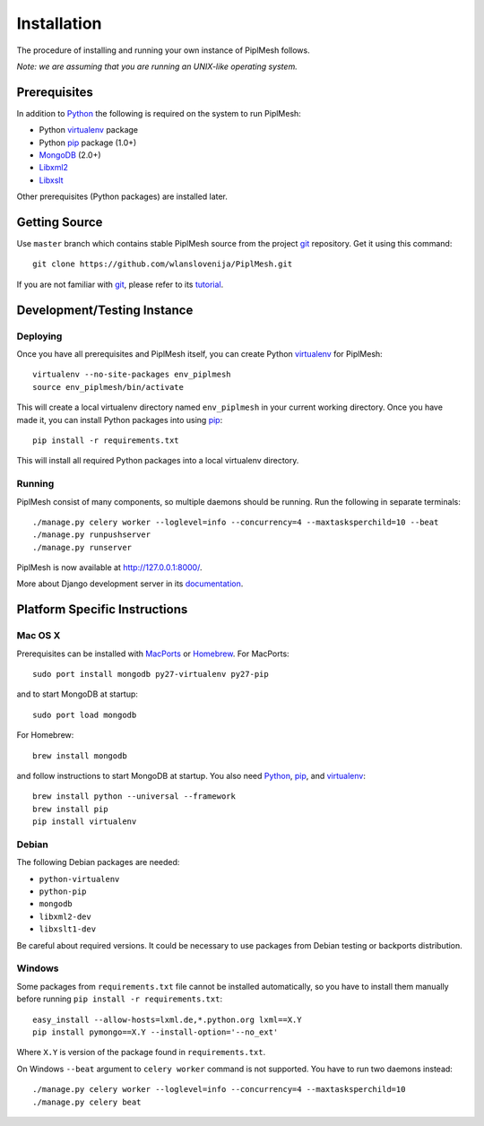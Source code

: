 Installation
============

The procedure of installing and running your own instance of PiplMesh follows.

*Note: we are assuming that you are running an UNIX-like operating system.*

Prerequisites
-------------

In addition to Python_ the following is required on the system to run PiplMesh:

* Python virtualenv_ package
* Python pip_ package (1.0+)
* MongoDB_ (2.0+)
* Libxml2_
* Libxslt_

.. _Python: http://python.org/
.. _Django-supported: https://docs.djangoproject.com/en/dev/ref/databases/
.. _virtualenv: http://pypi.python.org/pypi/virtualenv
.. _pip: http://pypi.python.org/pypi/pip
.. _MongoDB: http://www.mongodb.org/
.. _Libxml2: http://www.xmlsoft.org
.. _Libxslt: http://www.xmlsoft.org/XSLT/

Other prerequisites (Python packages) are installed later.

Getting Source
--------------

Use ``master`` branch which contains stable PiplMesh source from the project
git_ repository. Get it using this command::

    git clone https://github.com/wlanslovenija/PiplMesh.git

If you are not familiar with git_, please refer to its tutorial_.

.. _git: http://git-scm.com/
.. _tutorial: http://schacon.github.com/git/gittutorial.html

Development/Testing Instance
----------------------------

Deploying
^^^^^^^^^
	
Once you have all prerequisites and PiplMesh itself, you can create Python
virtualenv_ for PiplMesh::

    virtualenv --no-site-packages env_piplmesh
    source env_piplmesh/bin/activate

This will create a local virtualenv directory named ``env_piplmesh`` in your
current working directory. Once you have made it, you can install Python
packages into using pip_::

    pip install -r requirements.txt

This will install all required Python packages into a local virtualenv
directory.

Running
^^^^^^^

PiplMesh consist of many components, so multiple daemons should be running. Run
the following in separate terminals::

    ./manage.py celery worker --loglevel=info --concurrency=4 --maxtasksperchild=10 --beat
    ./manage.py runpushserver
    ./manage.py runserver

PiplMesh is now available at http://127.0.0.1:8000/.

More about Django development server in its `documentation`_.

.. _documentation: https://docs.djangoproject.com/en/dev/intro/tutorial01/#the-development-server

Platform Specific Instructions
------------------------------

Mac OS X
^^^^^^^^

Prerequisites can be installed with MacPorts_ or Homebrew_. For MacPorts::

    sudo port install mongodb py27-virtualenv py27-pip

and to start MongoDB at startup::

    sudo port load mongodb

For Homebrew::

    brew install mongodb

and follow instructions to start MongoDB at startup. You also need Python_,
pip_, and virtualenv_::

    brew install python --universal --framework
    brew install pip
    pip install virtualenv

.. _MacPorts: http://www.macports.org/
.. _Homebrew: http://mxcl.github.com/homebrew/

Debian
^^^^^^

The following Debian packages are needed:

* ``python-virtualenv``
* ``python-pip``
* ``mongodb``
* ``libxml2-dev``
* ``libxslt1-dev``

Be careful about required versions. It could be necessary to use packages from
Debian testing or backports distribution.

Windows
^^^^^^^

Some packages from ``requirements.txt`` file cannot be installed automatically,
so you have to install them manually before running ``pip install -r
requirements.txt``::

    easy_install --allow-hosts=lxml.de,*.python.org lxml==X.Y
    pip install pymongo==X.Y --install-option='--no_ext'

Where ``X.Y`` is version of the package found in ``requirements.txt``.

On Windows ``--beat`` argument to ``celery worker`` command is not supported.
You have to run two daemons instead::

    ./manage.py celery worker --loglevel=info --concurrency=4 --maxtasksperchild=10
    ./manage.py celery beat
